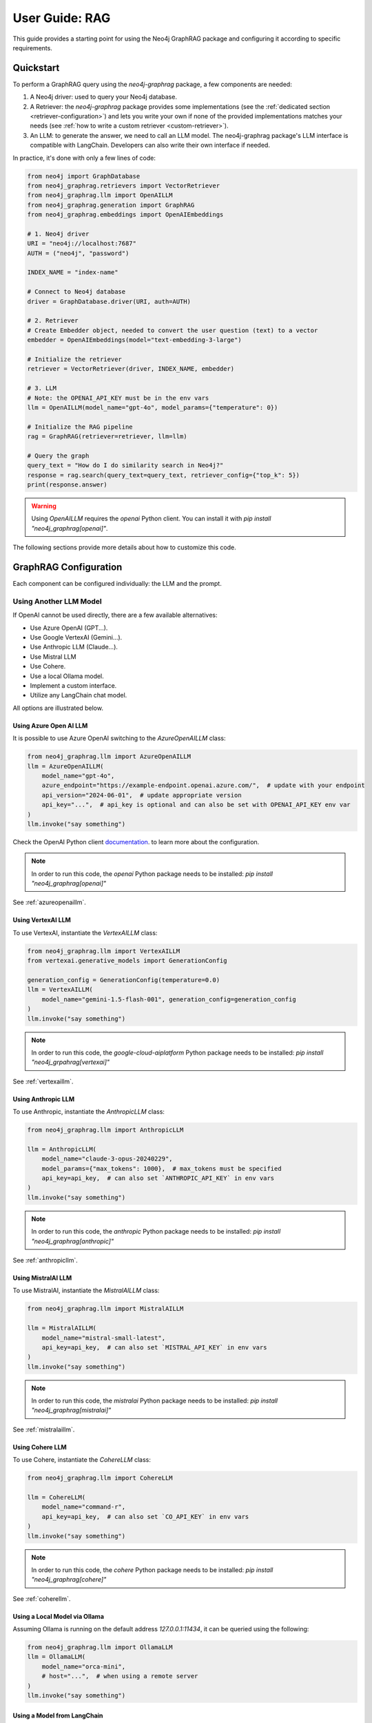 .. _user-guide-rag:

User Guide: RAG
###############

This guide provides a starting point for using the Neo4j GraphRAG package
and configuring it according to specific requirements.


**********
Quickstart
**********

To perform a GraphRAG query using the `neo4j-graphrag` package, a few components are needed:

1. A Neo4j driver: used to query your Neo4j database.
2. A Retriever: the `neo4j-graphrag` package provides some implementations (see the :ref:`dedicated section <retriever-configuration>`) and lets you write your own if none of the provided implementations matches your needs (see :ref:`how to write a custom retriever <custom-retriever>`).
3. An LLM: to generate the answer, we need to call an LLM model. The neo4j-graphrag package's LLM interface is compatible with LangChain. Developers can also write their own interface if needed.

In practice, it's done with only a few lines of code:

.. code:: python

    from neo4j import GraphDatabase
    from neo4j_graphrag.retrievers import VectorRetriever
    from neo4j_graphrag.llm import OpenAILLM
    from neo4j_graphrag.generation import GraphRAG
    from neo4j_graphrag.embeddings import OpenAIEmbeddings

    # 1. Neo4j driver
    URI = "neo4j://localhost:7687"
    AUTH = ("neo4j", "password")

    INDEX_NAME = "index-name"

    # Connect to Neo4j database
    driver = GraphDatabase.driver(URI, auth=AUTH)

    # 2. Retriever
    # Create Embedder object, needed to convert the user question (text) to a vector
    embedder = OpenAIEmbeddings(model="text-embedding-3-large")

    # Initialize the retriever
    retriever = VectorRetriever(driver, INDEX_NAME, embedder)

    # 3. LLM
    # Note: the OPENAI_API_KEY must be in the env vars
    llm = OpenAILLM(model_name="gpt-4o", model_params={"temperature": 0})

    # Initialize the RAG pipeline
    rag = GraphRAG(retriever=retriever, llm=llm)

    # Query the graph
    query_text = "How do I do similarity search in Neo4j?"
    response = rag.search(query_text=query_text, retriever_config={"top_k": 5})
    print(response.answer)


.. warning::

    Using `OpenAILLM` requires the `openai` Python client. You can install it with `pip install "neo4j_graphrag[openai]"`.


The following sections provide more details about how to customize this code.

**********************
GraphRAG Configuration
**********************

Each component can be configured individually: the LLM and the prompt.

Using Another LLM Model
========================

If OpenAI cannot be used directly, there are a few available alternatives:

- Use Azure OpenAI (GPT...).
- Use Google VertexAI (Gemini...).
- Use Anthropic LLM (Claude...).
- Use Mistral LLM
- Use Cohere.
- Use a local Ollama model.
- Implement a custom interface.
- Utilize any LangChain chat model.

All options are illustrated below.

Using Azure Open AI LLM
-----------------------

It is possible to use Azure OpenAI switching to the `AzureOpenAILLM` class:

.. code:: python

    from neo4j_graphrag.llm import AzureOpenAILLM
    llm = AzureOpenAILLM(
        model_name="gpt-4o",
        azure_endpoint="https://example-endpoint.openai.azure.com/",  # update with your endpoint
        api_version="2024-06-01",  # update appropriate version
        api_key="...",  # api_key is optional and can also be set with OPENAI_API_KEY env var
    )
    llm.invoke("say something")

Check the OpenAI Python client `documentation <https://github.com/openai/openai-python?tab=readme-ov-file#microsoft-azure-openai>`_.
to learn more about the configuration.

.. note::

    In order to run this code, the `openai` Python package needs to be installed:
    `pip install "neo4j_graphrag[openai]"`


See :ref:`azureopenaillm`.


Using VertexAI LLM
------------------

To use VertexAI, instantiate the `VertexAILLM` class:

.. code:: python

    from neo4j_graphrag.llm import VertexAILLM
    from vertexai.generative_models import GenerationConfig

    generation_config = GenerationConfig(temperature=0.0)
    llm = VertexAILLM(
        model_name="gemini-1.5-flash-001", generation_config=generation_config
    )
    llm.invoke("say something")


.. note::

    In order to run this code, the `google-cloud-aiplatform` Python package needs to be installed:
    `pip install "neo4j_grpahrag[vertexai]"`


See :ref:`vertexaillm`.


Using Anthropic LLM
-------------------

To use Anthropic, instantiate the `AnthropicLLM` class:

.. code:: python

    from neo4j_graphrag.llm import AnthropicLLM

    llm = AnthropicLLM(
        model_name="claude-3-opus-20240229",
        model_params={"max_tokens": 1000},  # max_tokens must be specified
        api_key=api_key,  # can also set `ANTHROPIC_API_KEY` in env vars
    )
    llm.invoke("say something")


.. note::

    In order to run this code, the `anthropic` Python package needs to be installed:
    `pip install "neo4j_graphrag[anthropic]"`

See :ref:`anthropicllm`.


Using MistralAI LLM
-------------------

To use MistralAI, instantiate the `MistralAILLM` class:

.. code:: python

    from neo4j_graphrag.llm import MistralAILLM

    llm = MistralAILLM(
        model_name="mistral-small-latest",
        api_key=api_key,  # can also set `MISTRAL_API_KEY` in env vars
    )
    llm.invoke("say something")


.. note::

    In order to run this code, the `mistralai` Python package needs to be installed:
    `pip install "neo4j_graphrag[mistralai]"`

See :ref:`mistralaillm`.



Using Cohere LLM
----------------

To use Cohere, instantiate the `CohereLLM` class:

.. code:: python

    from neo4j_graphrag.llm import CohereLLM

    llm = CohereLLM(
        model_name="command-r",
        api_key=api_key,  # can also set `CO_API_KEY` in env vars
    )
    llm.invoke("say something")


.. note::

    In order to run this code, the `cohere` Python package needs to be installed:
    `pip install "neo4j_graphrag[cohere]"`


See :ref:`coherellm`.


Using a Local Model via Ollama
-------------------------------

Assuming Ollama is running on the default address `127.0.0.1:11434`,
it can be queried using the following:

.. code:: python

    from neo4j_graphrag.llm import OllamaLLM
    llm = OllamaLLM(
        model_name="orca-mini",
        # host="...",  # when using a remote server
    )
    llm.invoke("say something")


Using a Model from LangChain
-----------------------------

The LangChain Python package contains implementations for various LLMs and providers.
Its interface is compatible with our `GraphRAG` interface, facilitating integration:

.. code:: python

    from neo4j_graphrag.generation import GraphRAG
    from langchain_community.chat_models import ChatOllama

    # retriever = ...

    llm = ChatOllama(model="llama3:8b")
    rag = GraphRAG(retriever=retriever, llm=llm)
    query_text = "How do I do similarity search in Neo4j?"
    response = rag.search(query_text=query_text, retriever_config={"top_k": 5})
    print(response.answer)


It is however not mandatory to use LangChain.

Using a Custom Model
--------------------

If the provided implementations do not match their needs, developers can create a
custom LLM class by subclassing the `LLMInterface`.
Here's an example using the Python Ollama client:


.. code:: python

    import ollama
    from neo4j_graphrag.llm import LLMInterface, LLMResponse

    class OllamaLLM(LLMInterface):

        def invoke(self, input: str) -> LLMResponse:
            response = ollama.chat(model=self.model_name, messages=[
              {
                'role': 'user',
                'content': input,
              },
            ])
            return LLMResponse(
                content=response["message"]["content"]
            )

        async def ainvoke(self, input: str) -> LLMResponse:
            return self.invoke(input)  # TODO: implement async with ollama.AsyncClient


    # retriever = ...

    llm = OllamaLLM("llama3:8b")

    rag = GraphRAG(retriever=retriever, llm=llm)
    query_text = "How do I do similarity search in Neo4j?"
    response = rag.search(query_text=query_text, retriever_config={"top_k": 5})
    print(response.answer)

See :ref:`llminterface`.


Rate Limit Handling
===================

All LLM implementations include automatic rate limiting that uses retry logic with exponential backoff by default. This feature helps handle API rate limits from LLM providers gracefully by automatically retrying failed requests with increasing wait times between attempts.

Default Rate Limit Handler
--------------------------

Rate limiting is enabled by default for all LLM instances with the following configuration:

- **Max attempts**: 3
- **Min wait**: 1.0 seconds  
- **Max wait**: 60.0 seconds
- **Multiplier**: 2.0 (exponential backoff)

.. code:: python

    from neo4j_graphrag.llm import OpenAILLM
    
    # Rate limiting is automatically enabled
    llm = OpenAILLM(model_name="gpt-4o")
    
    # The LLM will automatically retry on rate limit errors
    response = llm.invoke("Hello, world!")

.. note::

   To change the default configuration of `RetryRateLimitHandler`:

    .. code:: python

        from neo4j_graphrag.llm import OpenAILLM
        from neo4j_graphrag.llm.rate_limit import RetryRateLimitHandler
        
        # Customize rate limiting parameters
        llm = OpenAILLM(
            model_name="gpt-4o",
            rate_limit_handler=RetryRateLimitHandler(
                max_attempts=10,    # Increase max retry attempts
                min_wait=2.0,       # Increase minimum wait time
                max_wait=120.0,     # Increase maximum wait time
                multiplier=3.0      # More aggressive backoff
            )
        )

Custom Rate Limiting
--------------------

You can customize the rate limiting behavior by creating your own rate limit handler:

.. code:: python

    from neo4j_graphrag.llm import AnthropicLLM
    from neo4j_graphrag.llm.rate_limit import RateLimitHandler
    
    class CustomRateLimitHandler(RateLimitHandler):
        """Implement your custom rate limiting strategy."""
        # Implement required methods: handle_sync, handle_async
        pass
    
    # Create custom rate limit handler and pass it to the LLM interface
    custom_handler = CustomRateLimitHandler()
    
    llm = AnthropicLLM(
        model_name="claude-3-sonnet-20240229",
        rate_limit_handler=custom_handler,
    )

Disabling Rate Limiting
-----------------------

For high-throughput applications or when you handle rate limiting externally, you can disable it:

.. code:: python

    from neo4j_graphrag.llm import CohereLLM, NoOpRateLimitHandler
    
    # Disable rate limiting completely
    llm = CohereLLM(
        model_name="command-r-plus",
        rate_limit_handler=NoOpRateLimitHandler(),
    )
    llm.invoke("Hello, world!")


Configuring the Prompt
========================

Prompts are managed through `PromptTemplate` classes. Specifically, the `GraphRAG` pipeline
utilizes a `RagTemplate` with a default prompt that can be accessed through
`rag.prompt_template.template`. To use a different prompt, subclass the `RagTemplate`
class and pass it to the `GraphRAG` pipeline object during initialization:

.. code:: python

    from neo4j_graphrag.generation import RagTemplate, GraphRAG

    # retriever = ...
    # llm = ...

    prompt_template = RagTemplate(
        prompt="Answer the question {question} using context {context} and examples {examples}",
        expected_inputs=["context", "question", "examples"]
    )

    rag = GraphRAG(retriever=retriever, llm=llm, prompt_template=prompt_template)

    # ...


See :ref:`prompttemplate`.


The final configurable component in the `GraphRAG` pipeline is the retriever.
Below are descriptions of the various options available.

.. _retriever-configuration:

************************
Retriever Configuration
************************

We provide implementations for the following retrievers:

.. list-table:: List of retrievers
   :widths: 30 100
   :header-rows: 1

   * - Retriever
     - Description
   * - :ref:`VectorRetriever <vector-retriever-user-guide>`
     - Performs a similarity search based on a Neo4j vector index and a query text or vector. Returns the matched `node` and similarity `score`.
   * - :ref:`VectorCypherRetriever <vector-cypher-retriever-user-guide>`
     - Performs a similarity search based on a Neo4j vector index and a query text or vector. The returned results can be configured through a retrieval query parameter that will be executed after the index search. It can be used to fetch more context around the matched node.
   * - :ref:`HybridRetriever <hybrid-retriever-user-guide>`
     - Uses both a vector and a full-text index in Neo4j.
   * - :ref:`HybridCypherRetriever <hybrid-cypher-retriever-user-guide>`
     - Same as HybridRetriever with a retrieval query similar to VectorCypherRetriever.
   * - :ref:`Text2Cypher <text2cypher-retriever-user-guide>`
     - Translates the user question into a Cypher query to be run against a Neo4j database (or Knowledge Graph). The results of the query are then passed to the LLM to generate the final answer.
   * - :ref:`WeaviateNeo4jRetriever <weaviate-neo4j-retriever-user-guide>`
     - Use this retriever when vectors are saved in a Weaviate vector database
   * - :ref:`PineconeNeo4jRetriever <pinecone-neo4j-retriever-user-guide>`
     - Use this retriever when vectors are saved in a Pinecone vector database
   * - :ref:`QdrantNeo4jRetriever <qdrant-neo4j-retriever-user-guide>`
     - Use this retriever when vectors are saved in a Qdrant vector database

Retrievers all expose a `search` method that we will discuss in the next sections.


.. _vector-retriever-user-guide:

Vector Retriever
===================

The simplest method to instantiate a vector retriever is:

.. code:: python

    from neo4j_graphrag.retrievers import VectorRetriever

    retriever = VectorRetriever(
        driver,
        index_name=POSTER_INDEX_NAME,
    )

The `index_name` is the name of the Neo4j vector index that will be used for similarity search.


.. warning::

    Vector index use an **approximate nearest neighbor** algorithm.
    Refer to the `Neo4j Documentation <https://neo4j.com/docs/cypher-manual/current/indexes/semantic-indexes/vector-indexes/#limitations-and-issues>`_ to learn about its limitations.


Search Similar Vector
-----------------------------

To identify the top 3 most similar nodes, perform a search by vector:

.. code:: python

    vector = []  # a list of floats, same size as the vectors in the Neo4j vector index
    retriever_result = retriever.search(query_vector=vector, top_k=3)

However, in most cases, a text (from the user) will be provided instead of a vector.
In this scenario, an `Embedder` is required.

Search Similar Text
--------------------

When searching for a text, specifying how the retriever transforms (embeds) the text
into a vector is required. Therefore, the retriever requires knowledge of an embedder:

.. code:: python

    embedder = OpenAIEmbeddings(model="text-embedding-3-large")

    # Initialize the retriever
    retriever = VectorRetriever(
        driver,
        index_name=POSTER_INDEX_NAME,
        embedder=embedder,
    )

    query_text = "How do I do similarity search in Neo4j?"
    retriever_result = retriever.search(query_text=query_text, top_k=3)


Embedders
---------

Currently, this package supports the following embedders:

- :ref:`openaiembeddings`
- :ref:`sentencetransformerembeddings`
- :ref:`vertexaiembeddings`
- :ref:`mistralaiembeddings`
- :ref:`cohereembeddings`
- :ref:`azureopenaiembeddings`
- :ref:`ollamaembeddings`

The `OpenAIEmbeddings` was illustrated previously. Here is how to use the `SentenceTransformerEmbeddings`:

.. code:: python

    from neo4j_graphrag.embeddings import SentenceTransformerEmbeddings

    embedder = SentenceTransformerEmbeddings(model="all-MiniLM-L6-v2")  # Note: this is the default model


If another embedder is desired, a custom embedder can be created, using the `Embedder` interface.


Other Vector Retriever Configuration
----------------------------------------

Often, not all node properties are pertinent for the RAG context; only a selected few are relevant
for inclusion in the LLM prompt context. You can specify which properties to return
using the `return_properties` parameter:

.. code:: python

    from neo4j_graphrag.retrievers import VectorRetriever

    retriever = VectorRetriever(
        driver,
        index_name=POSTER_INDEX_NAME,
        embedder=embedder,
        return_properties=["title"],
    )


Pre-Filters
-----------

When performing a similarity search, one may have constraints to apply.
For instance, filtering out movies released before 2000. This can be achieved
using `filters`.

.. note::

    Filters are implemented for all retrievers except the Hybrid retrievers.
    The documentation below is not valid for external retrievers, which use
    their own filter syntax (see :ref:`vector-databases-section`).


.. code:: python

    from neo4j_graphrag.retrievers import VectorRetriever

    retriever = VectorRetriever(
        driver,
        index_name=POSTER_INDEX_NAME,
    )

    filters = {
        "year": {
            "$gte": 2000,
        }
    }

    query_text = "How do I do similarity search in Neo4j?"
    retriever_result = retriever.search(query_text=query_text, filters=filters)

.. warning::

    When using filters, the similarity search bypasses the vector index and instead utilizes
    an exact match algorithm
    Ensure that the pre-filtering is stringent enough to prevent query overload.

The currently supported operators are:

- `$eq`: equal.
- `$ne`: not equal.
- `$lt`: less than.
- `$lte`: less than or equal to.
- `$gt`: greater than.
- `$gte`: greater than or equal to.
- `$between`: between.
- `$in`: value is in a given list.
- `$nin`: not in.
- `$like`: LIKE operator case-sensitive.
- `$ilike`: LIKE operator case-insensitive.


Here are examples of valid filter syntaxes and their meaning:

.. list-table:: Filters syntax
   :widths: 80 80
   :header-rows: 1

   * - Filter
     - Meaning
   * - {"year": 1999}
     - year = 1999
   * - {"year": {"$eq": 1999}}
     - year = 1999
   * - {"year": 2000, "title": "The Matrix"}
     - year = 1999 AND title = "The Matrix"
   * - {"$and": [{"year": 2000}, {"title": "The Matrix"}]}
     - year = 1999 AND title = "The Matrix"
   * - {"$or": [{"title": "The Matrix Revolution"}, {"title": "The Matrix"}]}
     - title = "The Matrix" OR title = "The Matrix Revolution"
   * - {"title": {"$like": "The Matrix"}}
     - title CONTAINS "The Matrix"
   * - {"title": {"$ilike": "the matrix"}}
     - toLower(title) CONTAINS "The Matrix"


See also :ref:`vectorretriever`.

.. _vector-cypher-retriever-user-guide:

Vector Cypher Retriever
=======================

The `VectorCypherRetriever` fully leverages Neo4j's graph capabilities by combining vector-based similarity searches with graph traversal techniques. It processes a query embedding to perform a similarity search against a specified vector index, retrieves relevant node variables, and then executes a Cypher query to traverse the graph based on these nodes. This integration ensures that retrievals are both semantically meaningful and contextually enriched by the underlying graph structure.


Retrieval Query
---------------

When crafting the retrieval query, it's important to note two available variables
are in the query scope:

- `node`: represents the node retrieved from the vector index search.
- `score`: denotes the similarity score.

For instance, in a movie graph with actors where the vector index pertains to
certain movie properties, the retrieval query can be structured as follows:

.. code:: python

    retrieval_query = """
    RETURN  node.title as movieTitle,
            node.plot as moviePlot,
            collect { MATCH (actor:Actor)-[:ACTED_IN]->(node) RETURN actor.name } AS actors
    """
    retriever = VectorCypherRetriever(
        driver,
        index_name=INDEX_NAME,
        retrieval_query=retrieval_query,
    )


It is recommended that the retrieval query returns node properties, as opposed to nodes.


Format the Results
------------------

.. warning::

    This API is in beta mode and will be subject to change in the future.

The result_formatter function customizes the output of Cypher retrievers for improved prompt engineering and readability. It converts each Neo4j record into a RetrieverResultItem with two fields: `content` and `metadata`.

The `content` field is a formatted string containing the key information intended for the language model, such as movie titles or descriptions. The `metadata` field holds additional details, useful for debugging or providing extra context, like scores or node properties.


.. code:: python

    def result_formatter(record: neo4j.Record) -> RetrieverResultItem:
        content=f"Movie title: {record.get('movieTitle')}, description: {record.get('movieDescription')}, actors: {record.get('actors')}",
        return RetrieverResultItem(
            metadata={
                "title": record.get('movieTitle'),
                "score": record.get("score"),
            }
        )

    retriever = VectorCypherRetriever(
        driver,
        index_name=INDEX_NAME,
        retrieval_query="OPTIONAL MATCH (node)<-[:ACTED_IN]-(p:Person) RETURN node.title as movieTitle, node.plot as movieDescription, collect(p.name) as actors, score",
        result_formatter=result_formatter,
    )

Also see :ref:`vectorcypherretriever`.


.. _vector-databases-section:

Vector Databases
====================

.. note::

    For external retrievers, the filter syntax depends on the provider. Please refer to
    the documentation of the Python client for each provider for details.

.. _weaviate-neo4j-retriever-user-guide:

Weaviate Retrievers
-------------------

.. note::

    In order to import this retriever, the Weaviate Python client must be installed:
    `pip install "neo4j_graphrag[weaviate]"`


.. code:: python

    from weaviate.connect.helpers import connect_to_local
    from neo4j_graphrag.retrievers import WeaviateNeo4jRetriever

    client = connect_to_local()
    retriever = WeaviateNeo4jRetriever(
        driver=driver,
        client=client,
        embedder=embedder,
        collection="Movies",
        id_property_external="neo4j_id",
        id_property_neo4j="id",
    )

Internally, this retriever performs the vector search in Weaviate, finds the corresponding node by matching
the Weaviate metadata `id_property_external` with a Neo4j `node.id_property_neo4j`, and returns the matched node.

The `return_properties` and `retrieval_query` parameters operate similarly to those in other retrievers.

See :ref:`weaviateneo4jretriever`.

.. _pinecone-neo4j-retriever-user-guide:

Pinecone Retrievers
-------------------

.. note::

    In order to import this retriever, the Pinecone Python client must be installed:
    `pip install "neo4j_graphrag[pinecone]"`


.. code:: python

    from pinecone import Pinecone
    from neo4j_graphrag.retrievers import PineconeNeo4jRetriever

    client = Pinecone()  # ... create your Pinecone client

    retriever = PineconeNeo4jRetriever(
        driver=driver,
        client=client,
        index_name="Movies",
        id_property_neo4j="id",
        embedder=embedder,
    )

Also see :ref:`pineconeneo4jretriever`.

.. _qdrant-neo4j-retriever-user-guide:

Qdrant Retrievers
-----------------

.. note::

    In order to import this retriever, the Qdrant Python client must be installed:
    `pip install "neo4j_graphrag[qdrant]"`


.. code:: python

    from qdrant_client import QdrantClient
    from neo4j_graphrag.retrievers import QdrantNeo4jRetriever

    client = QdrantClient(...)  # construct the Qdrant client instance

    retriever = QdrantNeo4jRetriever(
        driver=driver,
        client=client,
        collection_name="my-collection",
        using="my-vector",
        id_property_external="neo4j_id",    # The payload field that contains identifier to a corresponding Neo4j node id property
        id_property_neo4j="id",
        embedder=embedder,
    )

See :ref:`qdrantneo4jretriever`.


Other Retrievers
===================

.. _hybrid-retriever-user-guide:

Hybrid Retrievers
------------------------------------

In an hybrid retriever, results are searched for in both a vector and a full-text index.
For this reason, a full-text index must also exist in the database, and its name must
be provided when instantiating the retriever:

.. code:: python

    from neo4j_graphrag.retrievers import HybridRetriever

    INDEX_NAME = "embedding-name"
    FULLTEXT_INDEX_NAME = "fulltext-index-name"

    retriever = HybridRetriever(
        driver,
        INDEX_NAME,
        FULLTEXT_INDEX_NAME,
        embedder,
    )


See :ref:`hybridretriever`.

Also note that there is an helper function to create a full-text index  (see :ref:`the API documentation<create-fulltext-index>`).

.. _hybrid-cypher-retriever-user-guide:

Hybrid Cypher Retrievers
------------------------

In an hybrid cypher retriever, results are searched for in both a vector and a
full-text index. Once the similar nodes are identified, a retrieval query can traverse
the graph and return more context:

.. code:: python

    from neo4j_graphrag.retrievers import HybridCypherRetriever

    INDEX_NAME = "embedding-name"
    FULLTEXT_INDEX_NAME = "fulltext-index-name"

    retriever = HybridCypherRetriever(
        driver,
        INDEX_NAME,
        FULLTEXT_INDEX_NAME,
        retrieval_query="MATCH (node)-[:AUTHORED_BY]->(author:Author) RETURN author.name"
        embedder=embedder,
    )


See :ref:`hybridcypherretriever`.


.. _text2cypher-retriever-user-guide:

Text2Cypher Retriever
---------------------

This retriever first asks an LLM to generate a Cypher query to fetch the exact
information required to answer the question from the database. Then this query is
executed and the resulting records are added to the context for the LLM to write
the answer to the initial user question. The cypher-generation and answer-generation
LLMs can be different.

.. code:: python

    from neo4j import GraphDatabase
    from neo4j_graphrag.retrievers import Text2CypherRetriever
    from neo4j_graphrag.llm import OpenAILLM

    URI = "neo4j://localhost:7687"
    AUTH = ("neo4j", "password")

    # Connect to Neo4j database
    driver = GraphDatabase.driver(URI, auth=AUTH)

    # Create LLM object
    llm = OpenAILLM(model_name="gpt-4o")

    # (Optional) Specify your own Neo4j schema
    neo4j_schema = """
    Node properties:
    Person {name: STRING, born: INTEGER}
    Movie {tagline: STRING, title: STRING, released: INTEGER}
    Relationship properties:
    ACTED_IN {roles: LIST}
    REVIEWED {summary: STRING, rating: INTEGER}
    The relationships:
    (:Person)-[:ACTED_IN]->(:Movie)
    (:Person)-[:DIRECTED]->(:Movie)
    (:Person)-[:PRODUCED]->(:Movie)
    (:Person)-[:WROTE]->(:Movie)
    (:Person)-[:FOLLOWS]->(:Person)
    (:Person)-[:REVIEWED]->(:Movie)
    """

    # (Optional) Provide user input/query pairs for the LLM to use as examples
    examples = [
        "USER INPUT: 'Which actors starred in the Matrix?' QUERY: MATCH (p:Person)-[:ACTED_IN]->(m:Movie) WHERE m.title = 'The Matrix' RETURN p.name"
    ]

    # Initialize the retriever
    retriever = Text2CypherRetriever(
        driver=driver,
        llm=llm,  # type: ignore
        neo4j_schema=neo4j_schema,
        examples=examples,
    )

    # Generate a Cypher query using the LLM, send it to the Neo4j database, and return the results
    query_text = "Which movies did Hugo Weaving star in?"
    print(retriever.search(query_text=query_text))


.. warning::

    Using `OpenAILLM` requires the `openai` Python client. You can install it with `pip install "neo4j_graphrag[openai]"`.

.. note::

    Since we are not performing any similarity search (vector index), the Text2Cypher
    retriever does not require any embedder.

.. warning::

    The LLM-generated query is not guaranteed to be syntactically correct. In case it can't be
    executed, a `Text2CypherRetrievalError` is raised.


See :ref:`text2cypherretriever`.

.. _custom-retriever:

Custom Retriever
================

If the application requires very specific retrieval strategy, it is possible to implement
a custom retriever using the `Retriever` interface:

.. code:: python

    from neo4j_graphrag.retrievers.base import Retriever

    class MyCustomRetriever(Retriever):
        def __init__(
            self,
            driver: neo4j.Driver,
            # any other required parameters
        ) -> None:
            super().__init__(driver)

        def get_search_results(
            self,
            query_vector: Optional[list[float]] = None,
            query_text: Optional[str] = None,
            top_k: int = 5,
            filters: Optional[dict[str, Any]] = None,
        ) -> RawSearchResult:
            pass


See :ref:`rawsearchresult` for a description of the returned type.


***********************
GraphRAG search options
***********************

Return context
==============

By default, the search method only returns the final answer. It is possible to see
what was retrieved as part of the context by setting `return_context=True`:

.. code:: python

    rag.search("my question", return_context=True)


Return a custom message if context is empty
===========================================

If the retriever is not able to find any context, the LLM will return an answer anyway.
It is possible to skip the LLM call if the context is empty and return a user-defined message
instead:

.. code:: python

    rag.search(
        "my question",
        response_fallback="I can not answer this question because I have no relevant context."
    )


Pass configuration to the retriever search method
=================================================

The retrievers search method have a bunch of configuration options (see above),
which can also be configured through the GraphRAG search method using the `retriever_config`
argument. For instance, the following code snippet illustrates how to define the `top_k`
parameter for the retriever:

.. code:: python

    rag.search(
        "my question",
        retriever_config={"top_k": 2}
    )


**************
DB Operations
**************

See :ref:`database-interaction-section`.

Create a Vector Index
=====================

.. code:: python

    from neo4j import GraphDatabase
    from neo4j_graphrag.indexes import create_vector_index

    URI = "neo4j://localhost:7687"
    AUTH = ("neo4j", "password")

    INDEX_NAME = "chunk-index"
    DIMENSION=1536

    # Connect to Neo4j database
    driver = GraphDatabase.driver(URI, auth=AUTH)

    # Creating the index
    create_vector_index(
        driver,
        INDEX_NAME,
        label="Document",
        embedding_property="vectorProperty",
        dimensions=DIMENSION,
        similarity_fn="euclidean",
    )


Populate a Vector Index
=======================

.. code:: python

    from random import random

    from neo4j import GraphDatabase
    from neo4j_graphrag.indexes import upsert_vectors
    from neo4j_graphrag.types import EntityType

    URI = "neo4j://localhost:7687"
    AUTH = ("neo4j", "password")

    # Connect to Neo4j database
    driver = GraphDatabase.driver(URI, auth=AUTH)

    # Upsert the vector
    DIMENSION = 1536
    vector = [random() for _ in range(DIMENSION)]
    upsert_vectors(
        driver,
        ids=["1234"],
        embedding_property="vectorProperty",
        embeddings=[vector],
        entity_type=EntityType.NODE,
    )

This will update the node with `id(node)=1234` to add (or update) a `node.vectorProperty` property.
This property will also be added to the vector index.


Drop a Vector Index
===================

.. warning::

    This operation is irreversible and should be used with caution.


.. code:: python

    from neo4j import GraphDatabase

    URI = "neo4j://localhost:7687"
    AUTH = ("neo4j", "password")

    # Connect to Neo4j database
    driver = GraphDatabase.driver(URI, auth=AUTH)
    drop_index_if_exists(driver, INDEX_NAME)
